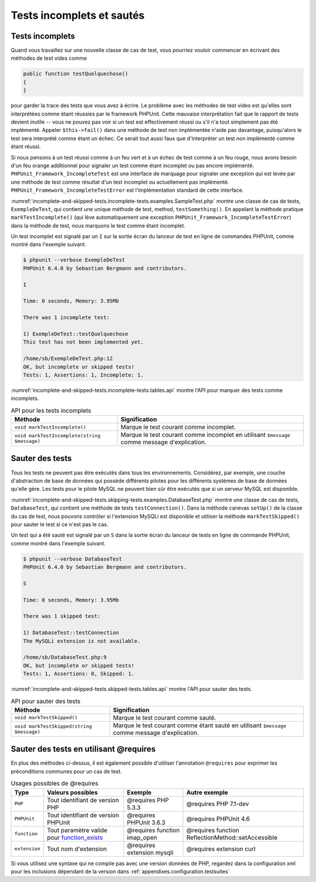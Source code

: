 

.. _incomplete-and-skipped-tests:

==========================
Tests incomplets et sautés
==========================

.. _incomplete-and-skipped-tests.incomplete-tests:

Tests incomplets
################

Quand vous travaillez sur une nouvelle classe de cas de test, vous pourriez vouloir
commencer en écrivant des méthodes de test vides comme

.. code-block:: php

    public function testQuelquechose()
    {
    }

pour garder la trace des tests que vous avez à écrire. Le problème avec
les méthodes de test vides est qu'elles sont interprétées comme étant réussies par le
framework PHPUnit. Cette mauvaise interprétation fait que le rapport de tests devient
inutile -- vous ne pouvez pas voir si un test est effectivement réussi ou s'il n'a tout
simplement pas été implémenté. Appeler
``$this->fail()`` dans une méthode de test non implémentée
n'aide pas davantage, puisqu'alors le test sera interprété comme étant un échec.
Ce serait tout aussi faux que d'interpréter un test non implémenté comme étant réussi.

Si nous pensons à un test réussi comme à un feu vert et à un échec de test
comme à un feu rouge, nous avons besoin d'un feu orange additionnel pour signaler
un test comme étant incomplet ou pas encore implémenté.
``PHPUnit_Framework_IncompleteTest`` est une interface de marquage
pour signaler une exception qui est levée par une méthode de test comme résultat
d'un test incomplet ou actuellement pas implémenté.
``PHPUnit_Framework_IncompleteTestError`` est l'implémentation
standard de cette interface.

:numref:`incomplete-and-skipped-tests.incomplete-tests.examples.SampleTest.php`
montre une classe de cas de tests, ``ExempleDeTest``, qui contient une unique méthode de test,
method, ``testSomething()``. En appelant la méthode pratique
``markTestIncomplete()`` (qui lève automatiquement
une exception ``PHPUnit_Framework_IncompleteTestError``)
dans la méthode de test, nous marquons le test comme étant incomplet.

.. code-block:: php
    :caption: Signaler un test comme incomplet
    :name: incomplete-and-skipped-tests.incomplete-tests.examples.SampleTest.php

    <?php
    class ExempleDeTest extends PHPUnit_Framework_TestCase
    {
        public function testeQuelquechose()
        {
            // Facultatif: testez tout ce que vous voulez ici.
            $this->assertTrue(TRUE, 'Ceci devrait toujours fonctionner.');

            // Cesser ici et marquer ce test comme incomplet.
            $this->markTestIncomplete(
              'Ce test n\'a pas encore été implémenté.'
            );
        }
    }
    ?>

Un test incomplet est signalé par un ``I`` sur la sortie écran
du lanceur de test en ligne de commandes PHPUnit, comme montré dans l'exemple
suivant.

.. code-block:: bash

    $ phpunit --verbose ExempleDeTest
    PHPUnit 6.4.0 by Sebastian Bergmann and contributors.

    I

    Time: 0 seconds, Memory: 3.95Mb

    There was 1 incomplete test:

    1) ExempleDeTest::testQuelquechose
    This test has not been implemented yet.

    /home/sb/ExempleDeTest.php:12
    OK, but incomplete or skipped tests!
    Tests: 1, Assertions: 1, Incomplete: 1.

:numref:`incomplete-and-skipped-tests.incomplete-tests.tables.api`
montre l'API pour marquer des tests comme incomplets.

.. rst-class:: table
.. list-table:: API pour les tests incomplets
    :name: incomplete-and-skipped-tests.incomplete-tests.tables.api
    :header-rows: 1

    * - Méthode
      - Signification
    * - ``void markTestIncomplete()``
      - Marque le test courant comme incomplet.
    * - ``void markTestIncomplete(string $message)``
      - Marque le test courant comme incomplet en utilisant ``$message`` comme message d'explication.

.. _incomplete-and-skipped-tests.skipping-tests:

Sauter des tests
################

Tous les tests ne peuvent pas être exécutés dans tous les environnements. Considérez,
par exemple, une couche d'abstraction de base de données qui possède différents pilotes
pour les différents systèmes de base de données qu'elle gère. Les tests pour le pilote
MySQL ne peuvent bien sûr être exécutés que si un serveur MySQL est disponible.

:numref:`incomplete-and-skipped-tests.skipping-tests.examples.DatabaseTest.php`
montre une classe de cas de tests, ``DatabaseTest``, qui contient une méthode de tests
``testConnection()``. Dans la méthode canevas ``setUp()``
de la classe du cas de test, nous pouvons contrôler si l'extension
MySQLi est disponible et utiliser la méthode ``markTestSkipped()``
pour sauter le test si ce n'est pas le cas.

.. code-block:: php
    :caption: Sauter un test
    :name: incomplete-and-skipped-tests.skipping-tests.examples.DatabaseTest.php

    <?php
    class DatabaseTest extends PHPUnit_Framework_TestCase
    {
        protected function setUp()
        {
            if (!extension_loaded('mysqli')) {
                $this->markTestSkipped(
                  'L\'extension MySQLi n\'est pas disponible.'
                );
            }
        }

        public function testConnection()
        {
            // ...
        }
    }
    ?>

Un test qui a été sauté est signalé par un ``S`` dans la sortie
écran du lanceur de tests en ligne de commande PHPUnit, comme montré dans
l'exemple suivant.

.. code-block:: bash

    $ phpunit --verbose DatabaseTest
    PHPUnit 6.4.0 by Sebastian Bergmann and contributors.

    S

    Time: 0 seconds, Memory: 3.95Mb

    There was 1 skipped test:

    1) DatabaseTest::testConnection
    The MySQLi extension is not available.

    /home/sb/DatabaseTest.php:9
    OK, but incomplete or skipped tests!
    Tests: 1, Assertions: 0, Skipped: 1.

:numref:`incomplete-and-skipped-tests.skipped-tests.tables.api`
montre l'API pour sauter des tests.

.. rst-class:: table
.. list-table:: API pour sauter des tests
    :name: incomplete-and-skipped-tests.skipped-tests.tables.api
    :header-rows: 1

    * - Méthode
      - Signification
    * - ``void markTestSkipped()``
      - Marque le test courant comme sauté.
    * - ``void markTestSkipped(string $message)``
      - Marque le test courant comme étant sauté en utilisant ``$message`` comme message d'explication.

.. _incomplete-and-skipped-tests.skipping-tests-using-requires:

Sauter des tests en utilisant @requires
#######################################

En plus des méthodes ci-dessus, il est également possible d'utiliser
l'annotation ``@requires`` pour exprimer les préconditions communes pour un cas de test.

.. rst-class:: table
.. list-table:: Usages possibles de @requires
    :name: incomplete-and-skipped-tests.requires.tables.api
    :header-rows: 1

    * - Type
      - Valeurs possibles
      - Exemple
      - Autre exemple
    * - ``PHP``
      - Tout identifiant de version PHP
      - @requires PHP 5.3.3
      - @requires PHP 7.1-dev
    * - ``PHPUnit``
      - Tout identifiant de version PHPUnit
      - @requires PHPUnit 3.6.3
      - @requires PHPUnit 4.6
    * - ``function``
      - Tout paramètre valide pour `function_exists <http://php.net/function_exists>`_
      - @requires function imap_open
      - @requires function ReflectionMethod::setAccessible
    * - ``extension``
      - Tout nom d'extension
      - @requires extension mysqli
      - @requires extension curl

.. code-block:: php
    :caption: Sauter des cas de tests en utilisant @requires
    :name: incomplete-and-skipped-tests.skipping-tests.examples.DatabaseClassSkippingTest.php

    <?php
    /**
     * @requires extension mysqli
     */
    class DatabaseTest extends PHPUnit_Framework_TestCase
    {
        /**
         * @requires PHP 5.3
         */
        public function testConnection()
        {
            // Test qui nécessite l'extension mysqli et PHP >= 5.3
        }

        // ... Tous les autres tests nécessitent l'extension mysqli
    }
    ?>

Si vous utilisez une syntaxe qui ne compile pas avec une version données de PHP, regardez
dans la configuration xml pour les inclusions dépendant de la version dans
:ref:`appendixes.configuration.testsuites`



